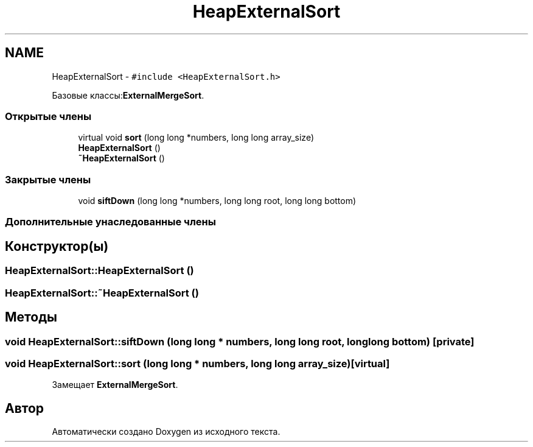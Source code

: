 .TH "HeapExternalSort" 3 "Пт 11 Ноя 2016" "Doxygen" \" -*- nroff -*-
.ad l
.nh
.SH NAME
HeapExternalSort \- \fC#include <HeapExternalSort\&.h>\fP
.PP
Базовые классы:\fBExternalMergeSort\fP\&.
.SS "Открытые члены"

.in +1c
.ti -1c
.RI "virtual void \fBsort\fP (long long *numbers, long long array_size)"
.br
.ti -1c
.RI "\fBHeapExternalSort\fP ()"
.br
.ti -1c
.RI "\fB~HeapExternalSort\fP ()"
.br
.in -1c
.SS "Закрытые члены"

.in +1c
.ti -1c
.RI "void \fBsiftDown\fP (long long *numbers, long long root, long long bottom)"
.br
.in -1c
.SS "Дополнительные унаследованные члены"
.SH "Конструктор(ы)"
.PP 
.SS "HeapExternalSort::HeapExternalSort ()"

.SS "HeapExternalSort::~HeapExternalSort ()"

.SH "Методы"
.PP 
.SS "void HeapExternalSort::siftDown (long long * numbers, long long root, long long bottom)\fC [private]\fP"

.SS "void HeapExternalSort::sort (long long * numbers, long long array_size)\fC [virtual]\fP"

.PP
Замещает \fBExternalMergeSort\fP\&.

.SH "Автор"
.PP 
Автоматически создано Doxygen из исходного текста\&.
